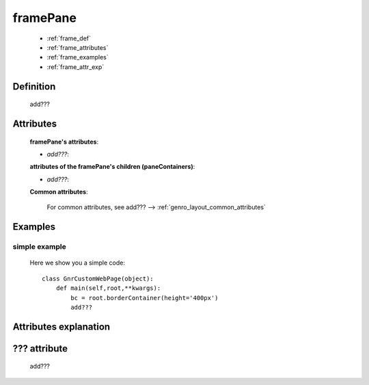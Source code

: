 .. _genro_framepane:

=========
framePane
=========
    
    * :ref:`frame_def`
    * :ref:`frame_attributes`
    * :ref:`frame_examples`
    * :ref:`frame_attr_exp`
    
.. _frame_def:

Definition
==========
    
    add???
    
.. _frame_attributes:

Attributes
==========
    
    **framePane's attributes**:
    
    * *add???*:
    
    **attributes of the framePane's children (paneContainers)**:
    
    * *add???*:
    
    .. _border-common-attributes:
    
    **Common attributes**:
    
        For common attributes, see add??? --> :ref:`genro_layout_common_attributes`
        
.. _frame_examples:

Examples
========

.. _frame_examples_simple:

simple example
--------------

    Here we show you a simple code::
        
        class GnrCustomWebPage(object):
            def main(self,root,**kwargs):
                bc = root.borderContainer(height='400px')
                add???
                
.. _frame_attr_exp:

Attributes explanation
======================

.. _frame_???:

??? attribute
=============

    add???